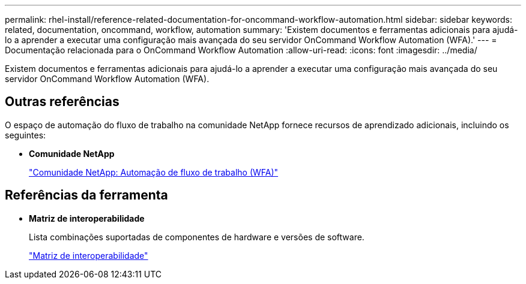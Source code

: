 ---
permalink: rhel-install/reference-related-documentation-for-oncommand-workflow-automation.html 
sidebar: sidebar 
keywords: related, documentation, oncommand, workflow, automation 
summary: 'Existem documentos e ferramentas adicionais para ajudá-lo a aprender a executar uma configuração mais avançada do seu servidor OnCommand Workflow Automation (WFA).' 
---
= Documentação relacionada para o OnCommand Workflow Automation
:allow-uri-read: 
:icons: font
:imagesdir: ../media/


[role="lead"]
Existem documentos e ferramentas adicionais para ajudá-lo a aprender a executar uma configuração mais avançada do seu servidor OnCommand Workflow Automation (WFA).



== Outras referências

O espaço de automação do fluxo de trabalho na comunidade NetApp fornece recursos de aprendizado adicionais, incluindo os seguintes:

* *Comunidade NetApp*
+
http://community.netapp.com/t5/OnCommand-Storage-Management-Software-Articles-and-Resources/tkb-p/oncommand-storage-management-software-articles-and-resources/label-name/workflow%20automation%20%28wfa%29?labels=workflow+automation+%28wfa%29["Comunidade NetApp: Automação de fluxo de trabalho (WFA)"^]





== Referências da ferramenta

* *Matriz de interoperabilidade*
+
Lista combinações suportadas de componentes de hardware e versões de software.

+
http://mysupport.netapp.com/matrix/["Matriz de interoperabilidade"^]


